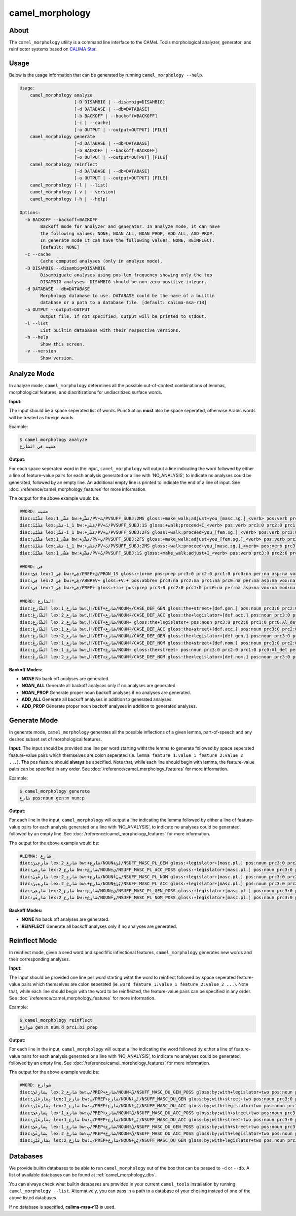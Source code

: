 camel_morphology
================

About
-----

The ``camel_morphology`` utility is a command line interface to the
CAMeL Tools morphological analyzer, generator, and reinflector systems 
based on `CALIMA Star <http://www.aclweb.org/anthology/W18-5816>`_.

Usage
-----

Below is the usage information that can be generated by running
``camel_morphology --help``.

.. code-block:: none

   Usage:
       camel_morphology analyze
                        [-D DISAMBIG | --disambig=DISAMBIG]
                        [-d DATABASE | --db=DATABASE]
                        [-b BACKOFF | --backoff=BACKOFF]
                        [-c | --cache]
                        [-o OUTPUT | --output=OUTPUT] [FILE]
       camel_morphology generate
                        [-d DATABASE | --db=DATABASE]
                        [-b BACKOFF | --backoff=BACKOFF]
                        [-o OUTPUT | --output=OUTPUT] [FILE]
       camel_morphology reinflect
                        [-d DATABASE | --db=DATABASE]
                        [-o OUTPUT | --output=OUTPUT] [FILE]
       camel_morphology (-l | --list)
       camel_morphology (-v | --version)
       camel_morphology (-h | --help)

   Options:
     -b BACKOFF --backoff=BACKOFF
           Backoff mode for analyzer and generator. In analyze mode, it can have
           the following values: NONE, NOAN_ALL, NOAN_PROP, ADD_ALL, ADD_PROP.
           In generate mode it can have the following values: NONE, REINFLECT.
           [default: NONE]
     -c --cache
           Cache computed analyses (only in analyze mode).
     -D DISAMBIG --disambig=DISAMBIG
           Disambiguate analyses using pos-lex frequency showing only the top
           DISAMBIG analyses. DISAMBIG should be non-zero positive integer.
     -d DATABASE --db=DATABASE
           Morphology database to use. DATABASE could be the name of a builtin
           database or a path to a database file. [default: calima-msa-r13]
     -o OUTPUT --output=OUTPUT
           Output file. If not specified, output will be printed to stdout.
     -l --list
           List builtin databases with their respective versions.
     -h --help
           Show this screen.
     -v --version
           Show version.

Analyze Mode
------------

In analyze mode, ``camel_morphology`` determines all the possible out-of-context
combinations of lemmas, morphological features, and diacritizations for
undiacritized surface words.

**Input:**

The input should be a space seperated list of words. Punctuation **must** also
be space seperated, otherwise Arabic words will be treated as foreign words.

Example:

.. code-block:: none

   $ camel_morphology analyze
   مشيت في الشارع

**Output:**

For each space seperated word in the input, ``camel_morphology`` will output a
line indicating the word followed by either a line of feature-value pairs for
each analysis generated or a line with 'NO_ANALYSIS', to indicate no analyses
could be generated, followed by an empty line. An additional empty line is
printed to indicate the end of a line of input.
See :doc:`/reference/camel_morphology_features` for more information.

The output for the above example would be:

.. code-block:: none

   #WORD: مشيت
   diac:مَشَّيْتَ lex:مَشَّى_1 bw:+مَشَّي/PV+تَ/PVSUFF_SUBJ:2MS gloss:+make_walk;adjust+you_[masc.sg.]_<verb> pos:verb prc3:0 prc2:0 prc1:0 prc0:0 per:2 asp:p vox:a mod:i gen:m num:s stt:na cas:na enc0:0 rat:na source:lex
   diac:مَشَيْتُ lex:مَشَى-i_1 bw:+مَشَي/PV+تُ/PVSUFF_SUBJ:1S gloss:+walk;proceed+I_<verb> pos:verb prc3:0 prc2:0 prc1:0 prc0:0 per:1 asp:p vox:a mod:i gen:m num:s stt:na cas:na enc0:0 rat:na source:lex
   diac:مَشَيْتِ lex:مَشَى-i_1 bw:+مَشَي/PV+تِ/PVSUFF_SUBJ:2FS gloss:+walk;proceed+you_[fem.sg.]_<verb> pos:verb prc3:0 prc2:0 prc1:0 prc0:0 per:2 asp:p vox:a mod:i gen:f num:s stt:nacas:na enc0:0 rat:na source:lex
   diac:مَشَّيْتِ lex:مَشَّى_1 bw:+مَشَّي/PV+تِ/PVSUFF_SUBJ:2FS gloss:+make_walk;adjust+you_[fem.sg.]_<verb> pos:verb prc3:0 prc2:0 prc1:0 prc0:0 per:2 asp:p vox:a mod:i gen:f num:s stt:na cas:na enc0:0 rat:na source:lex
   diac:مَشَيْتَ lex:مَشَى-i_1 bw:+مَشَي/PV+تَ/PVSUFF_SUBJ:2MS gloss:+walk;proceed+you_[masc.sg.]_<verb> pos:verb prc3:0 prc2:0 prc1:0 prc0:0 per:2 asp:p vox:a mod:i gen:m num:s stt:na cas:na enc0:0 rat:na source:lex
   diac:مَشَّيْتُ lex:مَشَّى_1 bw:+مَشَّي/PV+تُ/PVSUFF_SUBJ:1S gloss:+make_walk;adjust+I_<verb> pos:verb prc3:0 prc2:0 prc1:0 prc0:0 per:1 asp:p vox:a mod:i gen:m num:s stt:na cas:na enc0:0 rat:na source:lex

   #WORD: في
   diac:فِيَّ lex:فِي_1 bw:+فِي/PREP+يَ/PRON_1S gloss:+in+me pos:prep prc3:0 prc2:0 prc1:0 prc0:na per:na asp:na vox:na mod:na gen:na num:na stt:na cas:na enc0:1s_pron rat:na source:lex
   diac:فِي lex:فِي_2 bw:+ڤِي/ABBREV+ gloss:+V.+ pos:abbrev prc3:na prc2:na prc1:na prc0:na per:na asp:na vox:na mod:na gen:na num:na stt:na cas:na enc0:na rat:na source:lex
   diac:فِي lex:فِي_1 bw:+فِي/PREP+ gloss:+in+ pos:prep prc3:0 prc2:0 prc1:0 prc0:na per:na asp:na vox:na mod:na gen:na num:na stt:na cas:na enc0:0 rat:na source:lex

   #WORD: الشارع
   diac:الشّارِعِ lex:شارِع_1 bw:ال/DET+شارِع/NOUN+ِ/CASE_DEF_GEN gloss:the+street+[def.gen.] pos:noun prc3:0 prc2:0 prc1:0 prc0:Al_det per:na asp:na vox:na mod:na gen:m num:s stt:d cas:g enc0:0 rat:y source:lex
   diac:الشّارِعَ lex:شارِع_2 bw:ال/DET+شارِع/NOUN+َ/CASE_DEF_ACC gloss:the+legislator+[def.acc.] pos:noun prc3:0 prc2:0 prc1:0 prc0:Al_det per:na asp:na vox:na mod:na gen:m num:s stt:d cas:a enc0:0 rat:y source:lex
   diac:الشّارِع lex:شارِع_2 bw:ال/DET+شارِع/NOUN+ gloss:the+legislator+ pos:noun prc3:0 prc2:0 prc1:0 prc0:Al_det per:na asp:na vox:na mod:na gen:m num:s stt:d cas:u enc0:0 rat:y source:lex
   diac:الشّارِعَ lex:شارِع_1 bw:ال/DET+شارِع/NOUN+َ/CASE_DEF_ACC gloss:the+street+[def.acc.] pos:noun prc3:0 prc2:0 prc1:0 prc0:Al_det per:na asp:na vox:na mod:na gen:m num:s stt:d cas:a enc0:0 rat:y source:lex
   diac:الشّارِعِ lex:شارِع_2 bw:ال/DET+شارِع/NOUN+ِ/CASE_DEF_GEN gloss:the+legislator+[def.gen.] pos:noun prc3:0 prc2:0 prc1:0 prc0:Al_det per:na asp:na vox:na mod:na gen:m num:s stt:d cas:g enc0:0 rat:y source:lex
   diac:الشّارِعُ lex:شارِع_1 bw:ال/DET+شارِع/NOUN+ُ/CASE_DEF_NOM gloss:the+street+[def.nom.] pos:noun prc3:0 prc2:0 prc1:0 prc0:Al_det per:na asp:na vox:na mod:na gen:m num:s stt:d cas:n enc0:0 rat:y source:lex
   diac:الشّارِع lex:شارِع_1 bw:ال/DET+شارِع/NOUN+ gloss:the+street+ pos:noun prc3:0 prc2:0 prc1:0 prc0:Al_det per:na asp:na vox:na mod:na gen:m num:s stt:d cas:u enc0:0 rat:y source:lex
   diac:الشّارِعُ lex:شارِع_2 bw:ال/DET+شارِع/NOUN+ُ/CASE_DEF_NOM gloss:the+legislator+[def.nom.] pos:noun prc3:0 prc2:0 prc1:0 prc0:Al_det per:na asp:na vox:na mod:na gen:m num:s stt:d cas:n enc0:0 rat:y source:lex
   

**Backoff Modes:**


* **NONE** No back off analyses are generated.
* **NOAN_ALL** Generate all backoff analyses only if no analyses are generated.
* **NOAN_PROP** Generate proper noun backoff analyses if no analyses are
  generated.
* **ADD_ALL** Generate all backoff analyses in addition to generated analyses.
* **ADD_PROP** Generate proper noun backoff analyses in addition to generated
  analyses.

Generate Mode
-------------

In generate mode, ``camel_morphology`` generates all the possible inflections
of a given lemma, part-of-speech and any desired subset set of morphological
features.

**Input:**
The input should be provided one line per word starting witht the lemma to
generate followed by space seperated feature-value pairs which themselves are
colon seperated (ie. \ ``lemma feature_1:value_1 feature_2:value_2 ...``\ ).
The ``pos`` feature should **always** be specified.
Note that, while each line should begin with lemma, the feature-value pairs can
be specified in any order.
See :doc:`/reference/camel_morphology_features` for more information.

Example:

.. code-block:: none

   $ camel_morphology generate
   شارِع pos:noun gen:m num:p

**Output:**

For each line in the input, ``camel_morphology`` will output a line indicating
the lemma followed by either a line of feature-value pairs for each analysis
generated or a line with 'NO_ANALYSIS', to indicate no analyses could be
generated, followed by an empty line.
See :doc:`/reference/camel_morphology_features` for more information.

The output for the above example would be:

.. code-block:: none

   #LEMMA: شارِع
   diac:شارِعِينَ lex:شارِع_2 bw:+شارِع/NOUN+ِيْنَ/NSUFF_MASC_PL_GEN gloss:+legislator+[masc.pl.] pos:noun prc3:0 prc2:0 prc1:0 prc0:0 per:na asp:na vox:na mod:na gen:m num:p stt:i cas:g enc0:0 rat:y source:lex
   diac:شارِعِي lex:شارِع_2 bw:+شارِع/NOUN+ِي/NSUFF_MASC_PL_ACC_POSS gloss:+legislator+[masc.pl.] pos:noun prc3:0 prc2:0 prc1:0 prc0:0 per:na asp:na vox:na mod:na gen:m num:p stt:c cas:a enc0:0 rat:y source:lex
   diac:شارِعُونَ lex:شارِع_2 bw:+شارِع/NOUN+ُونَ/NSUFF_MASC_PL_NOM gloss:+legislator+[masc.pl.] pos:noun prc3:0 prc2:0 prc1:0 prc0:0 per:na asp:na vox:na mod:na gen:m num:p stt:i cas:n enc0:0 rat:y source:lex
   diac:شارِعِينَ lex:شارِع_2 bw:+شارِع/NOUN+ِيْنَ/NSUFF_MASC_PL_ACC gloss:+legislator+[masc.pl.] pos:noun prc3:0 prc2:0 prc1:0 prc0:0 per:na asp:na vox:na mod:na gen:m num:p stt:i cas:a enc0:0 rat:y source:lex
   diac:شارِعِي lex:شارِع_2 bw:+شارِع/NOUN+ِي/NSUFF_MASC_PL_GEN_POSS gloss:+legislator+[masc.pl.] pos:noun prc3:0 prc2:0 prc1:0 prc0:0 per:na asp:na vox:na mod:na gen:m num:p stt:c cas:g enc0:0 rat:y source:lex
   diac:شارِعُو lex:شارِع_2 bw:+شارِع/NOUN+ُو/NSUFF_MASC_PL_NOM_POSS gloss:+legislator+[masc.pl.] pos:noun prc3:0 prc2:0 prc1:0 prc0:0 per:na asp:na vox:na mod:na gen:m num:p stt:c cas:n enc0:0 rat:y source:lex
   

**Backoff Modes:**


* **NONE** No back off analyses are generated.
* **REINFLECT** Generate all backoff analyses only if no analyses are generated.

Reinflect Mode
--------------

In reinflect mode, given a seed word and specifific inflectional features,
``camel_morphology`` generates new words and their corresponding analyses.

**Input:**

The input should be provided one line per word starting witht the word to
reinflect followed by space seperated feature-value pairs which themselves are
colon seperated
(ie. \ ``word feature_1:value_1 feature_2:value_2 ...``\ ).
Note that, while each line should begin with the word to be reinflected, the
feature-value pairs can be specified in any order.
See :doc:`/reference/camel_morphology_features` for more information.

Example:

.. code-block:: none

   $ camel_morphology reinflect
   شوارع gen:m num:d prc1:bi_prep

**Output:**

For each line in the input, ``camel_morphology`` will output a line indicating
the word followed by either a line of feature-value pairs for each analysis
generated or a line with 'NO_ANALYSIS', to indicate no analyses could be
generated, followed by an empty line.
See :doc:`/reference/camel_morphology_features` for more information.

The output for the above example would be:

.. code-block:: none

   #WORD: شوارع
   diac:بِشارِعَيْ lex:شارِع_2 bw:بِ/PREP+شارِع/NOUN+َيْ/NSUFF_MASC_DU_GEN_POSS gloss:by;with+legislator+two pos:noun prc3:0 prc2:0 prc1:bi_prep prc0:0 per:na asp:na vox:na mod:na gen:m num:d stt:c cas:g enc0:0 rat:y source:lex
   diac:بِشارِعَيْنِ lex:شارِع_1 bw:بِ/PREP+شارِع/NOUN+َيْنِ/NSUFF_MASC_DU_GEN gloss:by;with+street+two pos:noun prc3:0 prc2:0 prc1:bi_prep prc0:0 per:na asp:na vox:na mod:na gen:m num:d stt:i cas:g enc0:0 rat:y source:lex
   diac:بِشارِعَيْنِ lex:شارِع_2 bw:بِ/PREP+شارِع/NOUN+َيْنِ/NSUFF_MASC_DU_ACC gloss:by;with+legislator+two pos:noun prc3:0 prc2:0 prc1:bi_prep prc0:0 per:na asp:na vox:na mod:na gen:m num:d stt:i cas:a enc0:0 rat:y source:lex
   diac:بِشارِعَيْ lex:شارِع_1 bw:بِ/PREP+شارِع/NOUN+َيْ/NSUFF_MASC_DU_ACC_POSS gloss:by;with+street+two pos:noun prc3:0 prc2:0 prc1:bi_prep prc0:0 per:na asp:na vox:na mod:na gen:m num:d stt:c cas:a enc0:0 rat:y source:lex
   diac:بِشارِعَيْنِ lex:شارِع_1 bw:بِ/PREP+شارِع/NOUN+َيْنِ/NSUFF_MASC_DU_ACC gloss:by;with+street+two pos:noun prc3:0 prc2:0 prc1:bi_prep prc0:0 per:na asp:na vox:na mod:na gen:m num:d stt:i cas:a enc0:0 rat:y source:lex
   diac:بِشارِعَيْ lex:شارِع_1 bw:بِ/PREP+شارِع/NOUN+َيْ/NSUFF_MASC_DU_GEN_POSS gloss:by;with+street+two pos:noun prc3:0 prc2:0 prc1:bi_prep prc0:0 per:na asp:na vox:na mod:na gen:m num:d stt:c cas:g enc0:0 rat:y source:lex
   diac:بِشارِعَيْ lex:شارِع_2 bw:بِ/PREP+شارِع/NOUN+َيْ/NSUFF_MASC_DU_ACC_POSS gloss:by;with+legislator+two pos:noun prc3:0 prc2:0 prc1:bi_prep prc0:0 per:na asp:na vox:na mod:na gen:m num:d stt:c cas:a enc0:0 rat:y source:lex
   diac:بِشارِعَيْنِ lex:شارِع_2 bw:بِ/PREP+شارِع/NOUN+َيْنِ/NSUFF_MASC_DU_GEN gloss:by;with+legislator+two pos:noun prc3:0 prc2:0 prc1:bi_prep prc0:0 per:na asp:na vox:na mod:na gen:m num:d stt:i cas:g enc0:0 rat:y source:lex
   


Databases
---------

We provide builtin databases to be able to run ``camel_morphology`` out of the
box that can be passed to ``-d`` or ``--db``.
A list of available databases can be found at :ref:`camel_morphology_dbs`.

You can always check what builtin databases are provided in your current
``camel_tools`` installation by running ``camel_morphology --list``.
Alternatively, you can pass in a path to a database of your chosing instead of
one of the above listed databases.

If no database is specified, **calima-msa-r13** is used.
